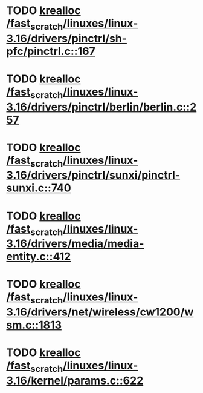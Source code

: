 * TODO [[view:/fast_scratch/linuxes/linux-3.16/drivers/pinctrl/sh-pfc/pinctrl.c::face=ovl-face1::linb=167::colb=8::cole=16][krealloc /fast_scratch/linuxes/linux-3.16/drivers/pinctrl/sh-pfc/pinctrl.c::167]]
* TODO [[view:/fast_scratch/linuxes/linux-3.16/drivers/pinctrl/berlin/berlin.c::face=ovl-face1::linb=257::colb=20::cole=28][krealloc /fast_scratch/linuxes/linux-3.16/drivers/pinctrl/berlin/berlin.c::257]]
* TODO [[view:/fast_scratch/linuxes/linux-3.16/drivers/pinctrl/sunxi/pinctrl-sunxi.c::face=ovl-face1::linb=740::colb=19::cole=27][krealloc /fast_scratch/linuxes/linux-3.16/drivers/pinctrl/sunxi/pinctrl-sunxi.c::740]]
* TODO [[view:/fast_scratch/linuxes/linux-3.16/drivers/media/media-entity.c::face=ovl-face1::linb=412::colb=10::cole=18][krealloc /fast_scratch/linuxes/linux-3.16/drivers/media/media-entity.c::412]]
* TODO [[view:/fast_scratch/linuxes/linux-3.16/drivers/net/wireless/cw1200/wsm.c::face=ovl-face1::linb=1813::colb=14::cole=22][krealloc /fast_scratch/linuxes/linux-3.16/drivers/net/wireless/cw1200/wsm.c::1813]]
* TODO [[view:/fast_scratch/linuxes/linux-3.16/kernel/params.c::face=ovl-face1::linb=622::colb=9::cole=17][krealloc /fast_scratch/linuxes/linux-3.16/kernel/params.c::622]]
